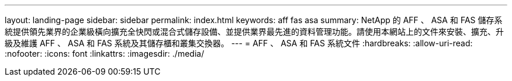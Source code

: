 ---
layout: landing-page 
sidebar: sidebar 
permalink: index.html 
keywords: aff fas asa 
summary: NetApp 的 AFF 、 ASA 和 FAS 儲存系統提供領先業界的企業級橫向擴充全快閃或混合式儲存設備、並提供業界最先進的資料管理功能。請使用本網站上的文件來安裝、擴充、升級及維護 AFF 、 ASA 和 FAS 系統及其儲存櫃和叢集交換器。 
---
= AFF 、 ASA 和 FAS 系統文件
:hardbreaks:
:allow-uri-read: 
:nofooter: 
:icons: font
:linkattrs: 
:imagesdir: ./media/


